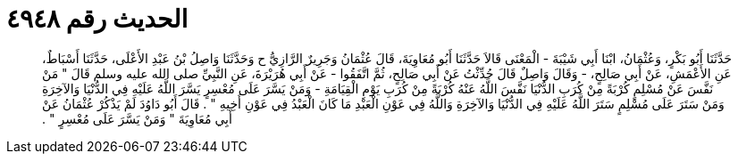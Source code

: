 
= الحديث رقم ٤٩٤٨

[quote.hadith]
حَدَّثَنَا أَبُو بَكْرٍ، وَعُثْمَانُ، ابْنَا أَبِي شَيْبَةَ - الْمَعْنَى قَالاَ حَدَّثَنَا أَبُو مُعَاوِيَةَ، قَالَ عُثْمَانُ وَجَرِيرٌ الرَّازِيُّ ح وَحَدَّثَنَا وَاصِلُ بْنُ عَبْدِ الأَعْلَى، حَدَّثَنَا أَسْبَاطٌ، عَنِ الأَعْمَشِ، عَنْ أَبِي صَالِحٍ، - وَقَالَ وَاصِلٌ قَالَ حُدِّثْتُ عَنْ أَبِي صَالِحٍ، ثُمَّ اتَّفَقُوا - عَنْ أَبِي هُرَيْرَةَ، عَنِ النَّبِيِّ صلى الله عليه وسلم قَالَ ‏"‏ مَنْ نَفَّسَ عَنْ مُسْلِمٍ كُرْبَةً مِنْ كُرَبِ الدُّنْيَا نَفَّسَ اللَّهُ عَنْهُ كُرْبَةً مِنْ كُرَبِ يَوْمِ الْقِيَامَةِ - وَمَنْ يَسَّرَ عَلَى مُعْسِرٍ يَسَّرَ اللَّهُ عَلَيْهِ فِي الدُّنْيَا وَالآخِرَةِ وَمَنْ سَتَرَ عَلَى مُسْلِمٍ سَتَرَ اللَّهُ عَلَيْهِ فِي الدُّنْيَا وَالآخِرَةِ وَاللَّهُ فِي عَوْنِ الْعَبْدِ مَا كَانَ الْعَبْدُ فِي عَوْنِ أَخِيهِ ‏"‏ ‏.‏ قَالَ أَبُو دَاوُدَ لَمْ يَذْكُرْ عُثْمَانُ عَنْ أَبِي مُعَاوِيَةَ ‏"‏ وَمَنْ يَسَّرَ عَلَى مُعْسِرٍ ‏"‏ ‏.‏